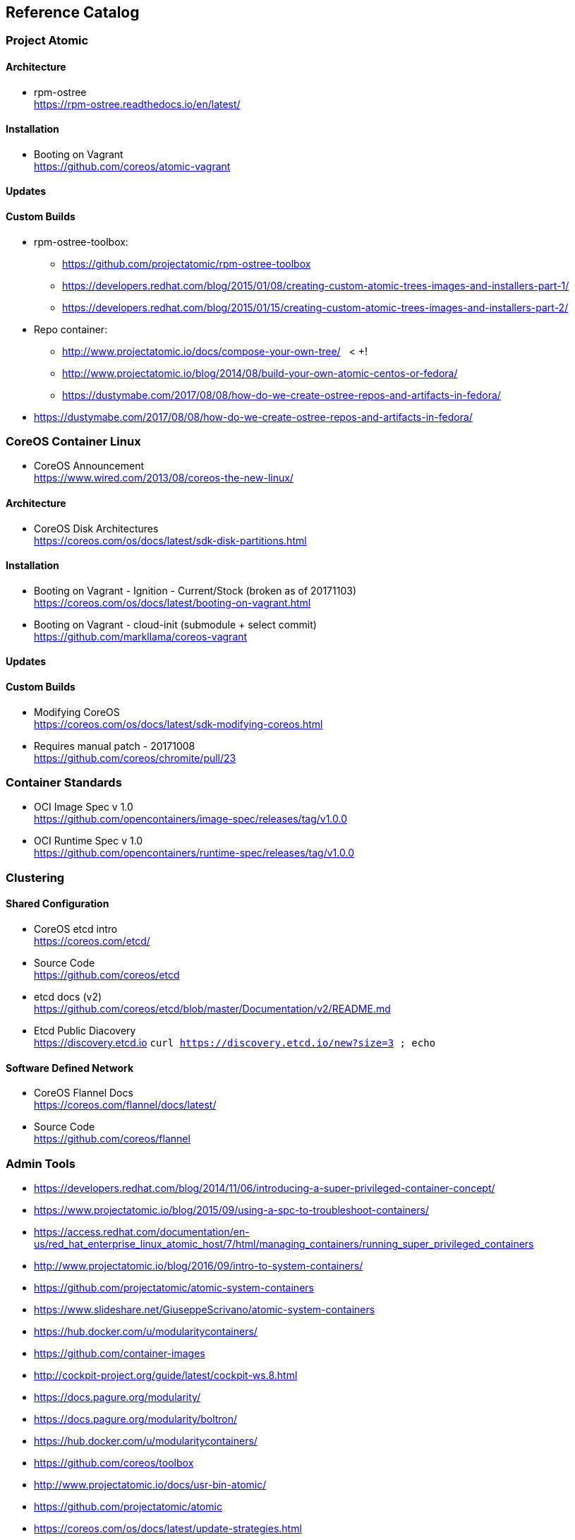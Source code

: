 == Reference Catalog

=== Project Atomic

==== Architecture

* rpm-ostree +
  https://rpm-ostree.readthedocs.io/en/latest/


==== Installation

* Booting on Vagrant +
  https://github.com/coreos/atomic-vagrant


==== Updates

==== Custom Builds

* rpm-ostree-toolbox: 
** https://github.com/projectatomic/rpm-ostree-toolbox
** https://developers.redhat.com/blog/2015/01/08/creating-custom-atomic-trees-images-and-installers-part-1/
** https://developers.redhat.com/blog/2015/01/15/creating-custom-atomic-trees-images-and-installers-part-2/

* Repo container:
** http://www.projectatomic.io/docs/compose-your-own-tree/   < +++!
** http://www.projectatomic.io/blog/2014/08/build-your-own-atomic-centos-or-fedora/
** https://dustymabe.com/2017/08/08/how-do-we-create-ostree-repos-and-artifacts-in-fedora/

* https://dustymabe.com/2017/08/08/how-do-we-create-ostree-repos-and-artifacts-in-fedora/


=== CoreOS Container Linux

* CoreOS Announcement +
  https://www.wired.com/2013/08/coreos-the-new-linux/

==== Architecture

* CoreOS Disk Architectures +
  https://coreos.com/os/docs/latest/sdk-disk-partitions.html

==== Installation

* Booting on Vagrant - Ignition - Current/Stock (broken as of 20171103) +
  https://coreos.com/os/docs/latest/booting-on-vagrant.html

* Booting on Vagrant - cloud-init (submodule + select commit) +
  https://github.com/markllama/coreos-vagrant

==== Updates

==== Custom Builds

* Modifying CoreOS +
  https://coreos.com/os/docs/latest/sdk-modifying-coreos.html
* Requires manual patch - 20171008 +
  https://github.com/coreos/chromite/pull/23


=== Container Standards

* OCI Image Spec v 1.0 +
  https://github.com/opencontainers/image-spec/releases/tag/v1.0.0

* OCI Runtime Spec v 1.0 +
  https://github.com/opencontainers/runtime-spec/releases/tag/v1.0.0

=== Clustering

==== Shared Configuration

* CoreOS etcd intro +
  https://coreos.com/etcd/

* Source Code +
  https://github.com/coreos/etcd

* etcd docs (v2) +
  https://github.com/coreos/etcd/blob/master/Documentation/v2/README.md

* Etcd Public Diacovery +
  https://discovery.etcd.io
  `curl https://discovery.etcd.io/new?size=3 ; echo`


==== Software Defined Network

* CoreOS Flannel Docs +
  https://coreos.com/flannel/docs/latest/

* Source Code +
  https://github.com/coreos/flannel


=== Admin Tools

* https://developers.redhat.com/blog/2014/11/06/introducing-a-super-privileged-container-concept/
* https://www.projectatomic.io/blog/2015/09/using-a-spc-to-troubleshoot-containers/
* https://access.redhat.com/documentation/en-us/red_hat_enterprise_linux_atomic_host/7/html/managing_containers/running_super_privileged_containers

* http://www.projectatomic.io/blog/2016/09/intro-to-system-containers/
* https://github.com/projectatomic/atomic-system-containers
* https://www.slideshare.net/GiuseppeScrivano/atomic-system-containers
* https://hub.docker.com/u/modularitycontainers/
* https://github.com/container-images

* http://cockpit-project.org/guide/latest/cockpit-ws.8.html

* https://docs.pagure.org/modularity/
* https://docs.pagure.org/modularity/boltron/
* https://hub.docker.com/u/modularitycontainers/

* https://github.com/coreos/toolbox

* http://www.projectatomic.io/docs/usr-bin-atomic/
* https://github.com/projectatomic/atomic


* https://coreos.com/os/docs/latest/update-strategies.html

* http://www.projectatomic.io/docs/os-updates/
